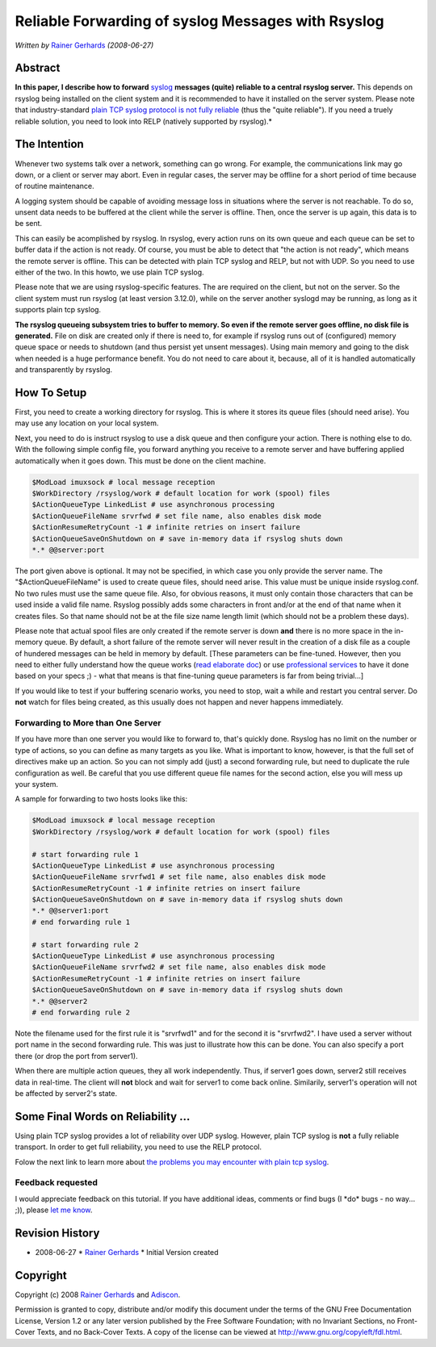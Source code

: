 Reliable Forwarding of syslog Messages with Rsyslog
===================================================

*Written by* `Rainer Gerhards <http://www.gerhards.net/rainer>`_
*(2008-06-27)*

Abstract
--------

**In this paper, I describe how to forward**
`syslog <http://www.monitorware.com/en/topics/syslog/>`_ **messages
(quite) reliable to a central rsyslog server.** This depends on rsyslog
being installed on the client system and it is recommended to have it
installed on the server system. Please note that industry-standard
`plain TCP syslog protocol is not fully
reliable <http://blog.gerhards.net/2008/04/on-unreliability-of-plain-tcp-syslog.html>`_
(thus the "quite reliable"). If you need a truely reliable solution, you
need to look into RELP (natively supported by rsyslog).*

The Intention
-------------

Whenever two systems talk over a network, something can go wrong. For
example, the communications link may go down, or a client or server may
abort. Even in regular cases, the server may be offline for a short
period of time because of routine maintenance.

A logging system should be capable of avoiding message loss in
situations where the server is not reachable. To do so, unsent data
needs to be buffered at the client while the server is offline. Then,
once the server is up again, this data is to be sent.

This can easily be acomplished by rsyslog. In rsyslog, every action runs
on its own queue and each queue can be set to buffer data if the action
is not ready. Of course, you must be able to detect that "the action is
not ready", which means the remote server is offline. This can be
detected with plain TCP syslog and RELP, but not with UDP. So you need
to use either of the two. In this howto, we use plain TCP syslog.

Please note that we are using rsyslog-specific features. The are
required on the client, but not on the server. So the client system must
run rsyslog (at least version 3.12.0), while on the server another
syslogd may be running, as long as it supports plain tcp syslog.

**The rsyslog queueing subsystem tries to buffer to memory. So even if
the remote server goes offline, no disk file is generated.** File on
disk are created only if there is need to, for example if rsyslog runs
out of (configured) memory queue space or needs to shutdown (and thus
persist yet unsent messages). Using main memory and going to the disk
when needed is a huge performance benefit. You do not need to care about
it, because, all of it is handled automatically and transparently by
rsyslog.

How To Setup
------------

First, you need to create a working directory for rsyslog. This is where
it stores its queue files (should need arise). You may use any location
on your local system.

Next, you need to do is instruct rsyslog to use a disk queue and then
configure your action. There is nothing else to do. With the following
simple config file, you forward anything you receive to a remote server
and have buffering applied automatically when it goes down. This must be
done on the client machine.

.. code-block:: linux-config

    $ModLoad imuxsock # local message reception
    $WorkDirectory /rsyslog/work # default location for work (spool) files
    $ActionQueueType LinkedList # use asynchronous processing
    $ActionQueueFileName srvrfwd # set file name, also enables disk mode
    $ActionResumeRetryCount -1 # infinite retries on insert failure
    $ActionQueueSaveOnShutdown on # save in-memory data if rsyslog shuts down 
    *.* @@server:port

The port given above is optional. It may not be specified, in which case
you only provide the server name. The "$ActionQueueFileName" is used to
create queue files, should need arise. This value must be unique inside
rsyslog.conf. No two rules must use the same queue file. Also, for
obvious reasons, it must only contain those characters that can be used
inside a valid file name. Rsyslog possibly adds some characters in front
and/or at the end of that name when it creates files. So that name
should not be at the file size name length limit (which should not be a
problem these days).

Please note that actual spool files are only created if the remote
server is down **and** there is no more space in the in-memory queue. By
default, a short failure of the remote server will never result in the
creation of a disk file as a couple of hundered messages can be held in
memory by default. [These parameters can be fine-tuned. However, then
you need to either fully understand how the queue works (`read elaborate
doc <http://www.rsyslog.com/doc-queues.html>`_) or use `professional
services <http://www.rsyslog.com/professional-services/>`_ to
have it done based on your specs ;) - what that means is that
fine-tuning queue parameters is far from being trivial...]

If you would like to test if your buffering scenario works, you need to
stop, wait a while and restart you central server. Do **not** watch for
files being created, as this usually does not happen and never happens
immediately.

Forwarding to More than One Server
~~~~~~~~~~~~~~~~~~~~~~~~~~~~~~~~~~

If you have more than one server you would like to forward to, that's
quickly done. Rsyslog has no limit on the number or type of actions, so
you can define as many targets as you like. What is important to know,
however, is that the full set of directives make up an action. So you
can not simply add (just) a second forwarding rule, but need to
duplicate the rule configuration as well. Be careful that you use
different queue file names for the second action, else you will mess up
your system.

A sample for forwarding to two hosts looks like this:

.. code-block:: linux-config

    $ModLoad imuxsock # local message reception
    $WorkDirectory /rsyslog/work # default location for work (spool) files
    
    # start forwarding rule 1
    $ActionQueueType LinkedList # use asynchronous processing
    $ActionQueueFileName srvrfwd1 # set file name, also enables disk mode
    $ActionResumeRetryCount -1 # infinite retries on insert failure
    $ActionQueueSaveOnShutdown on # save in-memory data if rsyslog shuts down
    *.* @@server1:port
    # end forwarding rule 1
    
    # start forwarding rule 2
    $ActionQueueType LinkedList # use asynchronous processing
    $ActionQueueFileName srvrfwd2 # set file name, also enables disk mode
    $ActionResumeRetryCount -1 # infinite retries on insert failure
    $ActionQueueSaveOnShutdown on # save in-memory data if rsyslog shuts down
    *.* @@server2
    # end forwarding rule 2

Note the filename used for the first rule it is "srvrfwd1" and for the
second it is "srvrfwd2". I have used a server without port name in the
second forwarding rule. This was just to illustrate how this can be
done. You can also specify a port there (or drop the port from server1).

When there are multiple action queues, they all work independently.
Thus, if server1 goes down, server2 still receives data in real-time.
The client will **not** block and wait for server1 to come back online.
Similarily, server1's operation will not be affected by server2's state.

Some Final Words on Reliability ...
-----------------------------------

Using plain TCP syslog provides a lot of reliability over UDP syslog.
However, plain TCP syslog is **not** a fully reliable transport. In
order to get full reliability, you need to use the RELP protocol.

Folow the next link to learn more about `the problems you may encounter
with plain tcp
syslog <http://blog.gerhards.net/2008/04/on-unreliability-of-plain-tcp-syslog.html>`_.

Feedback requested
~~~~~~~~~~~~~~~~~~

I would appreciate feedback on this tutorial. If you have additional
ideas, comments or find bugs (I \*do\* bugs - no way... ;)), please `let
me know <mailto:rgerhards@adiscon.com>`_.

Revision History
----------------

-  2008-06-27 \* `Rainer Gerhards <http://www.gerhards.net/rainer>`_ \*
   Initial Version created

Copyright
---------

Copyright (c) 2008 `Rainer Gerhards <http://www.gerhards.net/rainer>`_
and `Adiscon <http://www.adiscon.com/en/>`_.

Permission is granted to copy, distribute and/or modify this document
under the terms of the GNU Free Documentation License, Version 1.2 or
any later version published by the Free Software Foundation; with no
Invariant Sections, no Front-Cover Texts, and no Back-Cover Texts. A
copy of the license can be viewed at
`http://www.gnu.org/copyleft/fdl.html <http://www.gnu.org/copyleft/fdl.html>`_.
